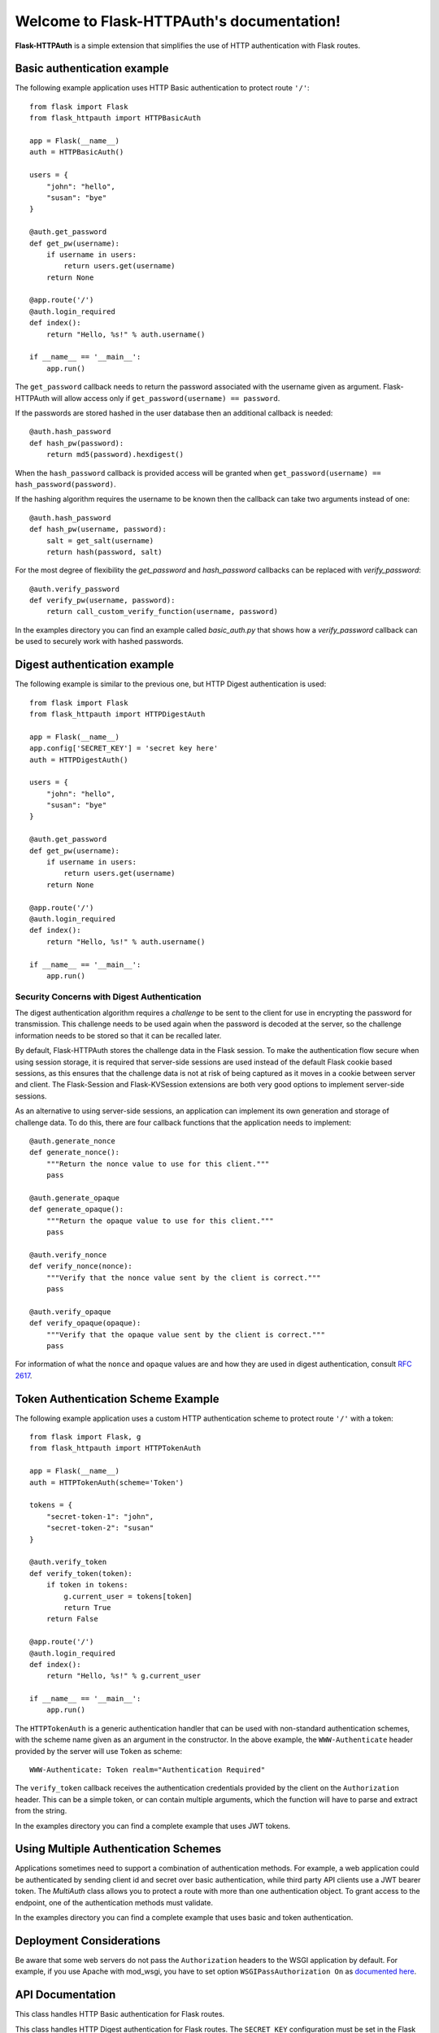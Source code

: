 .. Flask-HTTPAuth documentation master file, created by
   sphinx-quickstart on Fri Jul 26 14:48:13 2013.
   You can adapt this file completely to your liking, but it should at least
   contain the root `toctree` directive.

Welcome to Flask-HTTPAuth's documentation!
==========================================

**Flask-HTTPAuth** is a simple extension that simplifies the use of HTTP authentication with Flask routes.

Basic authentication example
----------------------------

The following example application uses HTTP Basic authentication to protect route ``'/'``::

    from flask import Flask
    from flask_httpauth import HTTPBasicAuth
    
    app = Flask(__name__)
    auth = HTTPBasicAuth()
    
    users = {
        "john": "hello",
        "susan": "bye"
    }
    
    @auth.get_password
    def get_pw(username):
        if username in users:
            return users.get(username)
        return None
    
    @app.route('/')
    @auth.login_required
    def index():
        return "Hello, %s!" % auth.username()
        
    if __name__ == '__main__':
        app.run()
        
The ``get_password`` callback needs to return the password associated with the username given as argument. Flask-HTTPAuth will allow access only if ``get_password(username) == password``.

If the passwords are stored hashed in the user database then an additional callback is needed::

    @auth.hash_password
    def hash_pw(password):
        return md5(password).hexdigest()

When the ``hash_password`` callback is provided access will be granted when ``get_password(username) == hash_password(password)``.

If the hashing algorithm requires the username to be known then the callback can take two arguments instead of one::

    @auth.hash_password
    def hash_pw(username, password):
        salt = get_salt(username)
        return hash(password, salt)

For the most degree of flexibility the `get_password` and `hash_password` callbacks can be replaced with `verify_password`::

    @auth.verify_password
    def verify_pw(username, password):
        return call_custom_verify_function(username, password)

In the examples directory you can find an example called `basic_auth.py` that shows how a `verify_password` callback can be used to securely work with hashed passwords.

Digest authentication example
-----------------------------

The following example is similar to the previous one, but HTTP Digest authentication is used::

    from flask import Flask
    from flask_httpauth import HTTPDigestAuth
    
    app = Flask(__name__)
    app.config['SECRET_KEY'] = 'secret key here'
    auth = HTTPDigestAuth()
    
    users = {
        "john": "hello",
        "susan": "bye"
    }
    
    @auth.get_password
    def get_pw(username):
        if username in users:
            return users.get(username)
        return None
        
    @app.route('/')
    @auth.login_required
    def index():
        return "Hello, %s!" % auth.username()
        
    if __name__ == '__main__':
        app.run()

Security Concerns with Digest Authentication
~~~~~~~~~~~~~~~~~~~~~~~~~~~~~~~~~~~~~~~~~~~~

The digest authentication algorithm requires a *challenge* to be sent to the client for use in encrypting the password for transmission. This challenge needs to be used again when the password is decoded at the server, so the challenge information needs to be stored so that it can be recalled later.

By default, Flask-HTTPAuth stores the challenge data in the Flask session. To make the authentication flow secure when using session storage, it is required that server-side sessions are used instead of the default Flask cookie based sessions, as this ensures that the challenge data is not at risk of being captured as it moves in a cookie between server and client. The Flask-Session and Flask-KVSession extensions are both very good options to implement server-side sessions.

As an alternative to using server-side sessions, an application can implement its own generation and storage of challenge data. To do this, there are four callback functions that the application needs to implement::

    @auth.generate_nonce
    def generate_nonce():
        """Return the nonce value to use for this client."""
        pass

    @auth.generate_opaque
    def generate_opaque():
        """Return the opaque value to use for this client."""
        pass

    @auth.verify_nonce
    def verify_nonce(nonce):
        """Verify that the nonce value sent by the client is correct."""
        pass

    @auth.verify_opaque
    def verify_opaque(opaque):
        """Verify that the opaque value sent by the client is correct."""
        pass

For information of what the ``nonce`` and ``opaque`` values are and how they are used in digest authentication, consult `RFC 2617 <http://tools.ietf.org/html/rfc2617#section-3.2.1>`_.

Token Authentication Scheme Example
-----------------------------------

The following example application uses a custom HTTP authentication scheme to protect route ``'/'`` with a token::

    from flask import Flask, g
    from flask_httpauth import HTTPTokenAuth

    app = Flask(__name__)
    auth = HTTPTokenAuth(scheme='Token')

    tokens = {
        "secret-token-1": "john",
        "secret-token-2": "susan"
    }

    @auth.verify_token
    def verify_token(token):
        if token in tokens:
            g.current_user = tokens[token]
            return True
        return False

    @app.route('/')
    @auth.login_required
    def index():
        return "Hello, %s!" % g.current_user

    if __name__ == '__main__':
        app.run()

The ``HTTPTokenAuth`` is a generic authentication handler that can be used with non-standard authentication schemes, with the scheme name given as an argument in the constructor. In the above example, the ``WWW-Authenticate`` header provided by the server will use ``Token`` as scheme::

    WWW-Authenticate: Token realm="Authentication Required"

The ``verify_token`` callback receives the authentication credentials provided by the client on the ``Authorization`` header. This can be a simple token, or can contain multiple arguments, which the function will have to parse and extract from the string.

In the examples directory you can find a complete example that uses JWT tokens.

Using Multiple Authentication Schemes
-------------------------------------

Applications sometimes need to support a combination of authentication methods. For example, a web application could be authenticated by sending client id and secret over basic authentication, while third party API clients use a JWT bearer token. The `MultiAuth` class allows you to protect a route with more than one authentication object. To grant access to the endpoint, one of the authentication methods must validate.

In the examples directory you can find a complete example that uses basic and token authentication.

Deployment Considerations
-------------------------

Be aware that some web servers do not pass the ``Authorization`` headers to the WSGI application by default. For example, if you use Apache with mod_wsgi, you have to set option ``WSGIPassAuthorization On`` as `documented here <https://code.google.com/p/modwsgi/wiki/ConfigurationDirectives#WSGIPassAuthorization/>`_.

API Documentation
-----------------

.. module:: flask_httpauth

.. class:: HTTPBasicAuth

  This class handles HTTP Basic authentication for Flask routes.

  .. method:: __init__(scheme=None, realm=None)

    Create a basic authentication object.

    If the optional ``scheme`` argument is provided, it will be used instead of the standard "Basic" scheme in the ``WWW-Authenticate`` response. A fairly common practice is to use a custom scheme to prevent browsers from prompting the user to login.

    The ``realm`` argument can be used to provide an application defined realm with the ``WWW-Authenticate`` header.

  .. method:: get_password(password_callback)

    This callback function will be called by the framework to obtain the password for a given user. Example::
    
      @auth.get_password
      def get_password(username):
          return db.get_user_password(username)

  .. method:: hash_password(hash_password_callback)

    If defined, this callback function will be called by the framework to apply a custom hashing algorithm to the password provided by the client. If this callback isn't provided the password will be checked unchanged. The callback can take one or two arguments. The one argument version receives the password to hash, while the two argument version receives the username and the password in that order. Example single argument callback::

      @auth.hash_password
      def hash_password(password):
          return md5(password).hexdigest()

    Example two argument callback::

      @auth.hash_password
      def hash_pw(username, password):
          salt = get_salt(username)
          return hash(password, salt)

  .. method:: verify_password(verify_password_callback)

    If defined, this callback function will be called by the framework to verify that the username and password combination provided by the client are valid. The callback function takes two arguments, the username and the password and must return ``True`` or ``False``. Example usage::

      @auth.verify_password
      def verify_password(username, password):
          user = User.query.filter_by(username).first()
          if not user:
              return False
          return passlib.hash.sha256_crypt.verify(password, user.password_hash)

    If this callback is defined, it is also invoked when the request does not have the ``Authorization`` header with user credentials, and in this case both the ``username`` and ``password`` arguments are set to empty strings. The client can opt to return ``True`` and that will allow anonymous users access to the route. The callback function can indicate that the user is anonymous by writing a state variable to ``flask.g``, which the route can then check to generate an appropriate response.

    Note that when a ``verify_password`` callback is provided the ``get_password`` and ``hash_password`` callbacks are not used.

  .. method:: error_handler(error_callback)

    If defined, this callback function will be called by the framework when it is necessary to send an authentication error back to the client. The return value from this function can be the body of the response as a string or it can also be a response object created with ``make_response``. If this callback isn't provided a default error response is generated. Example::
    
      @auth.error_handler
      def auth_error():
          return "&lt;h1&gt;Access Denied&lt;/h1&gt;"

  .. method:: login_required(view_function_callback)
        
    This callback function will be called when authentication is successful. This will typically be a Flask view function. Example::

      @app.route('/private')
      @auth.login_required
      def private_page():
          return "Only for authorized people!"

  .. method:: username()

    A view function that is protected with this class can access the logged username through this method. Example::

      @app.route('/')
      @auth.login_required
      def index():
          return "Hello, %s!" % auth.username()

.. class:: flask_httpauth.HTTPDigestAuth

  This class handles HTTP Digest authentication for Flask routes. The ``SECRET_KEY`` configuration must be set in the Flask application to enable the session to work. Flask by default stores user sessions in the client as secure cookies, so the client must be able to handle cookies. To support clients that are not web browsers or that cannot handle cookies a `session interface <http://flask.pocoo.org/docs/api/#flask.Flask.session_interface>`_ that writes sessions in the server must be used.

  .. method:: __init__(self, scheme=None, realm=None, use_ha1_pw=False)

    Create a digest authentication object.

    If the optional ``scheme`` argument is provided, it will be used instead of the "Digest" scheme in the ``WWW-Authenticate`` response. A fairly common practice is to use a custom scheme to prevent browsers from prompting the user to login.

    The ``realm`` argument can be used to provide an application defined realm with the ``WWW-Authenticate`` header.

    If ``use_ha1_pw`` is False, then the ``get_password`` callback needs to return the plain text password for the given user. If ``use_ha1_pw`` is True, the ``get_password`` callback needs to return the HA1 value for the given user. The advantage of setting ``use_ha1_pw`` to ``True`` is that it allows the application to store the HA1 hash of the password in the user database.

  .. method:: generate_ha1(username, password)

    Generate the HA1 hash that can be stored in the user database when ``use_ha1_pw`` is set to True in the constructor.

  .. method:: generate_nonce(nonce_making_callback)

    If defined, this callback function will be called by the framework to
    generate a nonce.  If this is defined, ``verify_nonce`` should
    also be defined.

    This can be used to use a state storage mechanism other than the session.

  .. method:: verify_nonce(nonce_verify_callback)

    If defined, this callback function will be called by the framework to
    verify that a nonce is valid.  It will be called with a single argument:
    the nonce to be verified.

    This can be used to use a state storage mechanism other than the session.

  .. method:: generate_opaque(opaque_making_callback)

    If defined, this callback function will be called by the framework to
    generate an opaque value.  If this is defined, ``verify_opaque`` should
    also be defined.

    This can be used to use a state storage mechanism other than the session.

  .. method:: verify_opaque(opaque_verify_callback)

    If defined, this callback function will be called by the framework to
    verify that an opaque value is valid.  It will be called with a single 
    argument: the opaque value to be verified.

    This can be used to use a state storage mechanism other than the session.

  .. method:: get_password(password_callback)

    See basic authentication for documentation and examples.
    
  .. method:: error_handler(error_callback)

    See basic authentication for documentation and examples.
    
  .. method:: login_required(view_function_callback)
        
    See basic authentication for documentation and examples.

  .. method:: username()

    See basic authentication for documentation and examples.

.. class:: HTTPTokenAuth

  This class handles HTTP authentication with custom schemes for Flask routes.

  .. method:: __init__(scheme='Bearer', realm=None)

    Create a token authentication object.

    The ``scheme`` argument can be use to specify the scheme to be used in the ``WWW-Authenticate`` response.

    The ``realm`` argument can be used to provide an application defined realm with the ``WWW-Authenticate`` header.

  .. method:: verify_token(verify_token_callback)

    This callback function will be called by the framework to verify that the credentials sent by the client with the ``Authorization`` header are valid. The callback function takes one argument, the username and the password and must return ``True`` or ``False``. Example usage::

      @auth.verify_token
      def verify_token(token):
          g.current_user = User.query.filter_by(token=token).first()
          return g.current_user is not None

    Note that a ``verify_token`` callback is required when using this class.

  .. method:: error_handler(error_callback)

    See basic authentication for documentation and examples.

  .. method:: login_required(view_function_callback)

    See basic authentication for documentation and examples.
